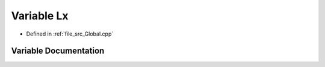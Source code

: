 .. _exhale_variable__global_8cpp_1ad538aa77abb694f8faf437a41e3e8037:

Variable Lx
===========

- Defined in :ref:`file_src_Global.cpp`


Variable Documentation
----------------------


.. doxygenvariable:: Lx
   :project: mechanical_layer